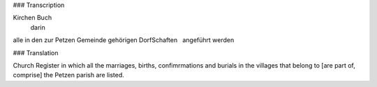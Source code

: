 ### Transcription 

::

Kirchen Buch
  darin
alle in den zur Petzen Gemeinde
gehörigen DorfSchaften
  angeführt werden
  
### Translation 

::

Church Register
in which all the marriages, births, confimrmations and burials
in the villages that belong to [are part of, comprise] the Petzen
parish are listed.
 

